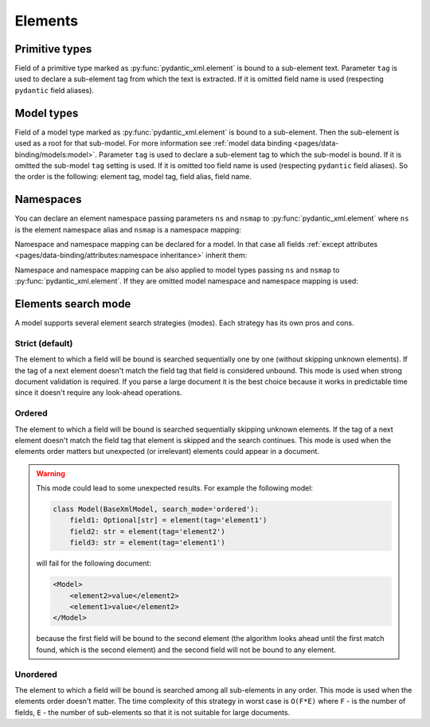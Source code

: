 .. _elements:


Elements
________

Primitive types
***************

Field of a primitive type marked as :py:func:`pydantic_xml.element` is bound to a sub-element text.
Parameter ``tag`` is used to declare a sub-element tag from which the text is extracted.
If it is omitted field name is used (respecting ``pydantic`` field aliases).

.. grid:: 2
    :gutter: 2

    .. grid-item-card:: Model

        .. literalinclude:: ../../../../examples/snippets/element_primitive.py
            :language: python
            :start-after: model-start
            :end-before: model-end

    .. grid-item-card:: Document

        .. tab-set::

            .. tab-item:: XML

                .. literalinclude:: ../../../../examples/snippets/element_primitive.py
                    :language: xml
                    :lines: 2-
                    :start-after: xml-start
                    :end-before: xml-end

            .. tab-item:: JSON

                .. literalinclude:: ../../../../examples/snippets/element_primitive.py
                    :language: json
                    :lines: 2-
                    :start-after: json-start
                    :end-before: json-end


Model types
***********

Field of a model type marked as :py:func:`pydantic_xml.element` is bound to a sub-element.
Then the sub-element is used as a root for that sub-model. For more information
see :ref:`model data binding <pages/data-binding/models:model>`.
Parameter ``tag`` is used to declare a sub-element tag to which the sub-model is bound.
If it is omitted the sub-model ``tag`` setting is used.
If it is omitted too field name is used (respecting ``pydantic`` field aliases).
So the order is the following: element tag, model tag, field alias, field name.

.. grid:: 2
    :gutter: 2

    .. grid-item-card:: Model

        .. literalinclude:: ../../../../examples/snippets/element_model.py
            :language: python
            :start-after: model-start
            :end-before: model-end

    .. grid-item-card:: Document

        .. tab-set::

            .. tab-item:: XML

                .. literalinclude:: ../../../../examples/snippets/element_model.py
                    :language: xml
                    :lines: 2-
                    :start-after: xml-start
                    :end-before: xml-end

            .. tab-item:: JSON

                .. literalinclude:: ../../../../examples/snippets/element_model.py
                    :language: json
                    :lines: 2-
                    :start-after: json-start
                    :end-before: json-end


Namespaces
**********

You can declare an element namespace passing parameters ``ns`` and ``nsmap`` to :py:func:`pydantic_xml.element`
where ``ns`` is the element namespace alias and ``nsmap`` is a namespace mapping:

.. grid:: 2
    :gutter: 2

    .. grid-item-card:: Model

        .. literalinclude:: ../../../../examples/snippets/element_namespace.py
            :language: python
            :start-after: model-start
            :end-before: model-end

    .. grid-item-card:: Document

        .. tab-set::

            .. tab-item:: XML

                .. literalinclude:: ../../../../examples/snippets/element_namespace.py
                    :language: xml
                    :lines: 2-
                    :start-after: xml-start
                    :end-before: xml-end

            .. tab-item:: JSON

                .. literalinclude:: ../../../../examples/snippets/element_namespace.py
                    :language: json
                    :lines: 2-
                    :start-after: json-start
                    :end-before: json-end

Namespace and namespace mapping can be declared for a model. In that case all fields
:ref:`except attributes <pages/data-binding/attributes:namespace inheritance>` inherit them:

.. grid:: 2
    :gutter: 2

    .. grid-item-card:: Model

        .. literalinclude:: ../../../../examples/snippets/element_namespace_global.py
            :language: python
            :start-after: model-start
            :end-before: model-end

    .. grid-item-card:: Document

        .. tab-set::

            .. tab-item:: XML

                .. literalinclude:: ../../../../examples/snippets/element_namespace_global.py
                    :language: xml
                    :lines: 2-
                    :start-after: xml-start
                    :end-before: xml-end

            .. tab-item:: JSON

                .. literalinclude:: ../../../../examples/snippets/element_namespace_global.py
                    :language: json
                    :lines: 2-
                    :start-after: json-start
                    :end-before: json-end


Namespace and namespace mapping can be also applied to model types passing ``ns`` and ``nsmap``
to :py:func:`pydantic_xml.element`. If they are omitted model namespace and namespace mapping is used:

.. grid:: 2
    :gutter: 2

    .. grid-item-card:: Model

        .. literalinclude:: ../../../../examples/snippets/element_namespace_model.py
            :language: python
            :start-after: model-start
            :end-before: model-end

    .. grid-item-card:: Document

        .. tab-set::

            .. tab-item:: XML

                .. literalinclude:: ../../../../examples/snippets/element_namespace_model.py
                    :language: xml
                    :lines: 2-
                    :start-after: xml-start
                    :end-before: xml-end

            .. tab-item:: JSON

                .. literalinclude:: ../../../../examples/snippets/element_namespace_model.py
                    :language: json
                    :lines: 2-
                    :start-after: json-start
                    :end-before: json-end


Elements search mode
********************

A model supports several element search strategies (modes). Each strategy has its own pros and cons.

Strict (default)
................

The element to which a field will be bound is searched sequentially one by one (without skipping unknown elements).
If the tag of a next element doesn't match the field tag that field is considered unbound.
This mode is used when strong document validation is required. If you parse a large document it is the best
choice because it works in predictable time since it doesn't require any look-ahead operations.

.. grid:: 2
    :gutter: 2

    .. grid-item-card:: Model

        .. literalinclude:: ../../../../examples/snippets/lxml/model_mode_strict.py
            :language: python
            :start-after: model-start
            :end-before: model-end

        .. error::
              code raises an exception because of incorrect field order

    .. grid-item-card:: Document

        .. tab-set::

            .. tab-item:: XML

                .. literalinclude:: ../../../../examples/snippets/lxml/model_mode_strict.py
                    :language: xml
                    :lines: 2-
                    :start-after: xml-start
                    :end-before: xml-end

            .. tab-item:: JSON

                .. literalinclude:: ../../../../examples/snippets/lxml/model_mode_strict.py
                    :language: json
                    :lines: 2-
                    :start-after: json-start
                    :end-before: json-end


Ordered
.......

The element to which a field will be bound is searched sequentially skipping unknown elements.
If the tag of a next element doesn't match the field tag that element is skipped and the search continues.
This mode is used when the elements order matters but unexpected (or irrelevant) elements could appear in a document.

.. grid:: 2
    :gutter: 2

    .. grid-item-card:: Model

        .. literalinclude:: ../../../../examples/snippets/model_mode_ordered.py
            :language: python
            :start-after: model-start
            :end-before: model-end

    .. grid-item-card:: Document

        .. tab-set::

            .. tab-item:: XML

                .. literalinclude:: ../../../../examples/snippets/model_mode_ordered.py
                    :language: xml
                    :lines: 2-
                    :start-after: xml-start
                    :end-before: xml-end

            .. tab-item:: JSON

                .. literalinclude:: ../../../../examples/snippets/model_mode_ordered.py
                    :language: json
                    :lines: 2-
                    :start-after: json-start
                    :end-before: json-end

.. warning::
    This mode could lead to some unexpected results. For example the following model:

    .. code-block:: python

       class Model(BaseXmlModel, search_mode='ordered'):
           field1: Optional[str] = element(tag='element1')
           field2: str = element(tag='element2')
           field3: str = element(tag='element1')

    will fail for the following document:

    .. code-block:: xml

       <Model>
           <element2>value</element2>
           <element1>value</element2>
       </Model>

    because the first field will be bound to the second element (the algorithm looks ahead until the first match found,
    which is the second element) and the second field will not be bound to any element.


Unordered
.........

The element to which a field will be bound is searched among all sub-elements in any order.
This mode is used when the elements order doesn't matter.
The time complexity of this strategy in worst case is
``O(F*E)`` where ``F`` - is the number of fields, ``E`` - the number of sub-elements so that it is not suitable
for large documents.

.. grid:: 2
    :gutter: 2

    .. grid-item-card:: Model

        .. literalinclude:: ../../../../examples/snippets/model_mode_unordered.py
            :language: python
            :start-after: model-start
            :end-before: model-end

    .. grid-item-card:: Document

        .. tab-set::

            .. tab-item:: XML

                .. literalinclude:: ../../../../examples/snippets/model_mode_unordered.py
                    :language: xml
                    :lines: 2-
                    :start-after: xml-start
                    :end-before: xml-end

            .. tab-item:: JSON

                .. literalinclude:: ../../../../examples/snippets/model_mode_unordered.py
                    :language: json
                    :lines: 2-
                    :start-after: json-start
                    :end-before: json-end
